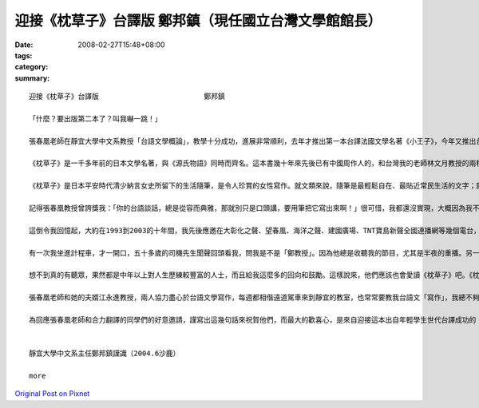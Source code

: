 迎接《枕草子》台譯版                    鄭邦鎮（現任國立台灣文學館館長）
##################################################################################################

:date: 2008-02-27T15:48+08:00
:tags: 
:category: 
:summary: 


:: 

  迎接《枕草子》台譯版                         鄭邦鎮

  「什麼？要出版第二本了？叫我嚇一跳！」

  張春凰老師在靜宜大學中文系教授「台語文學概論」，教學十分成功，進展非常順利，去年才推出第一本台譯法國文學名著《小王子》，今年又推出台譯日本文學名著《枕草子》。這個班級的師生，心眼之超卓，成效之神速，教人欽佩，更令人振奮！

  《枕草子》是一千多年前的日本文學名著，與《源氏物語》同時而齊名。這本書幾十年來先後已有中國周作人的，和台灣我的老師林文月教授的兩種中譯本，現在才首度有了台譯本。台譯版的重大意義，將會像夏日鳴蟬的生命那樣奧妙，相信20年後的世界文壇上，一定聽得見，看得出！

  《枕草子》是日本平安時代清少納言女史所留下的生活隨筆，是令人珍賞的女性寫作。就文類來說，隨筆是最輕鬆自在、最貼近常民生活的文字；就當代文學思潮來說，女性書寫正是現在文壇注目的焦點。我們這一班的師生，透過台語翻譯，竟然成功地把一千多年前的日本古典文學名著，跟最貼近生活的文類、現在文壇的焦點，以及台灣文學未來的前景，五項重點全部結合在一起，的確是一件「天作之合，合作之天」的美談！

  記得張春凰教授曾誇獎我：「你的台語談話，總是從容而典雅，那就別只是口頭講，要用筆把它寫出來啊！」很可惜，我都還沒實現，大概因為我不是「少納言」，而是時時「多言說」的人吧。

  這倒令我回憶起，大約在1993到2003的十年間，我先後應邀在大彰化之聲、望春風、海洋之聲、建國廣場、TNT寶島新聲全國連播網等幾個電台，做台語談話節目，前後節目名稱叫做「台灣夜快車」、「美麗台中港」、「禮拜三交流道」和「好厝邊來開講」。我最愜意的話題策略，是每次開頭的「無要無緊，真情真事——今夜別講政治」，其實就跟《枕草子》一樣，是隨緣隨筆式的心動生活話題，據說聽眾也喜歡。不過在台灣，通常都是中年以上的人，才會收聽這些電台的吧。

  有一次我坐進計程車，才一開口，五十多歲的司機先生聞聲回頭看我，問我是不是「鄭教授」。因為他總是收聽我的節目，尤其是半夜的重播。另一次，因為連播的電台有些變動，有些地區暫停，就有一位陌生的女老師寫信給我，說她「在鄉下娘家的老母親，最近聽不到你的節目，很失落，吩咐我設法……。」她問我有什麼補救的方法。TNT的台長張素華小姐也幾次提起：「許多聽眾要求拷貝你的節目帶，我個人也希望你把每集厝邊開講的內容，整理成一篇短文發表，應該是很好的散文。」

  想不到真的有聽眾，果然都是中年以上對人生歷練較豐富的人士，而且給我這麼多的回向和鼓勵。這樣說來，他們應該也會愛讀《枕草子》吧。《枕草子》的作者清少納言女史如果活在現在，而且主持電台談話節目的話，我的聽眾恐怕都會選擇轉到她那一台，而且還會去學日語的樣子喔！

  張春凰老師和她的夫婿江永進教授，兩人協力盡心於台語文學寫作，每週都相偕遠道駕車來到靜宜的教室，也常常要教我台語文「寫作」，我總不夠認真，教他們失望，真是慚愧。這次聽到這一班的師徒再推出了不起的成果，我卻羡慕起來了。也許不久之後，甚至第三本、第四本，又將接踵而來呢！面對這麼旺盛的士氣和這麼豐富的收穫，我們只是全心期待呢？還是心動手癢加入寫作，來加速造就台語文學呢？想想看：一千多年前的名著，對今人的造福；再想想二十年後的台灣文學和台語的遠景；這就值得大家從台譯版《小王子》和《枕草子》的閱讀當中去深思囉！

  為回應張春凰老師和合力翻譯的同學們的好意邀請，謹寫出這幾句話來祝賀他們，而最大的歡喜心，是來自迎接這本出自年輕學生世代台譯成功的《枕草子》問世，它的確印證且深化了我多年前倡議的「台灣文學活八仙」和「台語世界九重天」，而使我也深深受用。


  靜宜大學中文系主任鄭邦鎮謹識（2004.6沙鹿）

  more


`Original Post on Pixnet <http://daiqi007.pixnet.net/blog/post/14782932>`_
